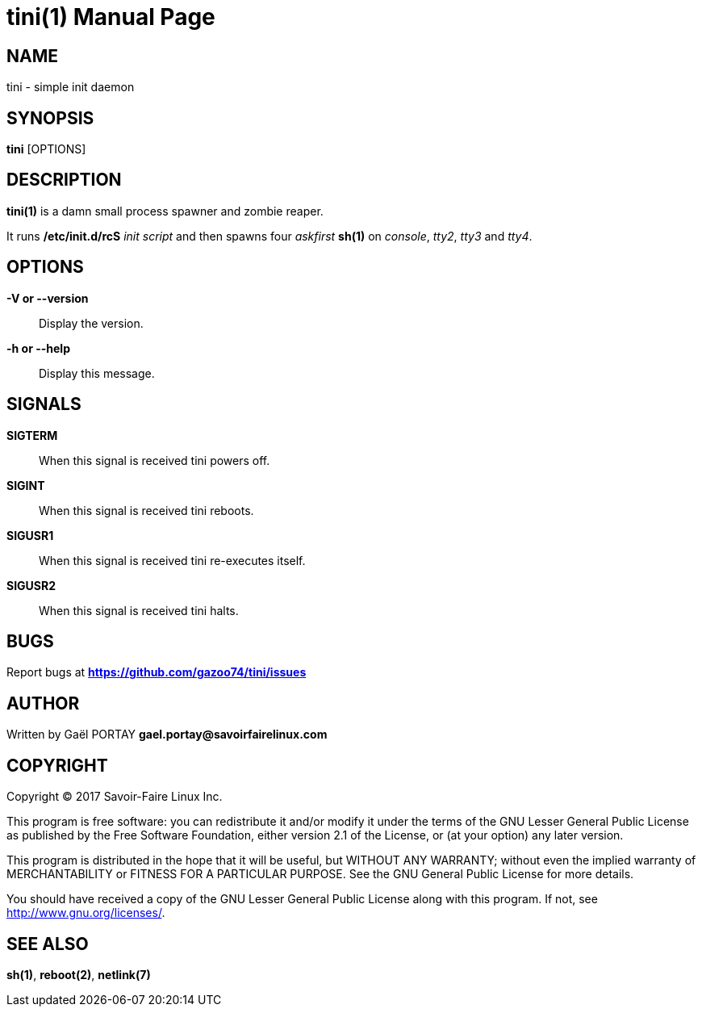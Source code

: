 = tini(1)
:doctype: manpage
:author: Gaël PORTAY
:email: gael.portay@savoirfairelinux.com
:lang: en
:man manual: tini Manual
:man source: tini 0.1

== NAME

tini - simple init daemon

== SYNOPSIS

*tini* [OPTIONS]

== DESCRIPTION

*tini(1)* is a damn small process spawner and zombie reaper.

It runs */etc/init.d/rcS* _init script_ and then spawns four _askfirst_ *sh(1)*
on _console_, _tty2_, _tty3_ and _tty4_.

== OPTIONS

**-V or --version**::
	Display the version.

**-h or --help**::
	Display this message.

== SIGNALS

**SIGTERM**::
	When this signal is received tini powers off.

**SIGINT**::
	When this signal is received tini reboots.

**SIGUSR1**::
	When this signal is received tini re-executes itself.

**SIGUSR2**::
	When this signal is received tini halts.

== BUGS

Report bugs at *https://github.com/gazoo74/tini/issues*

== AUTHOR

Written by Gaël PORTAY *gael.portay@savoirfairelinux.com*

== COPYRIGHT

Copyright (C) 2017 Savoir-Faire Linux Inc.

This program is free software: you can redistribute it and/or modify
it under the terms of the GNU Lesser General Public License as published by
the Free Software Foundation, either version 2.1 of the License, or
(at your option) any later version.

This program is distributed in the hope that it will be useful,
but WITHOUT ANY WARRANTY; without even the implied warranty of
MERCHANTABILITY or FITNESS FOR A PARTICULAR PURPOSE.  See the
GNU General Public License for more details.

You should have received a copy of the GNU Lesser General Public License
along with this program.  If not, see <http://www.gnu.org/licenses/>.

== SEE ALSO

*sh(1)*, *reboot(2)*, *netlink(7)*
